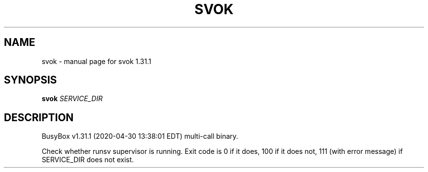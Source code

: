 .\" DO NOT MODIFY THIS FILE!  It was generated by help2man 1.47.8.
.TH SVOK "1" "April 2020" "Fidelix 1.0" "User Commands"
.SH NAME
svok \- manual page for svok 1.31.1
.SH SYNOPSIS
.B svok
\fI\,SERVICE_DIR\/\fR
.SH DESCRIPTION
BusyBox v1.31.1 (2020\-04\-30 13:38:01 EDT) multi\-call binary.
.PP
Check whether runsv supervisor is running.
Exit code is 0 if it does, 100 if it does not,
111 (with error message) if SERVICE_DIR does not exist.
